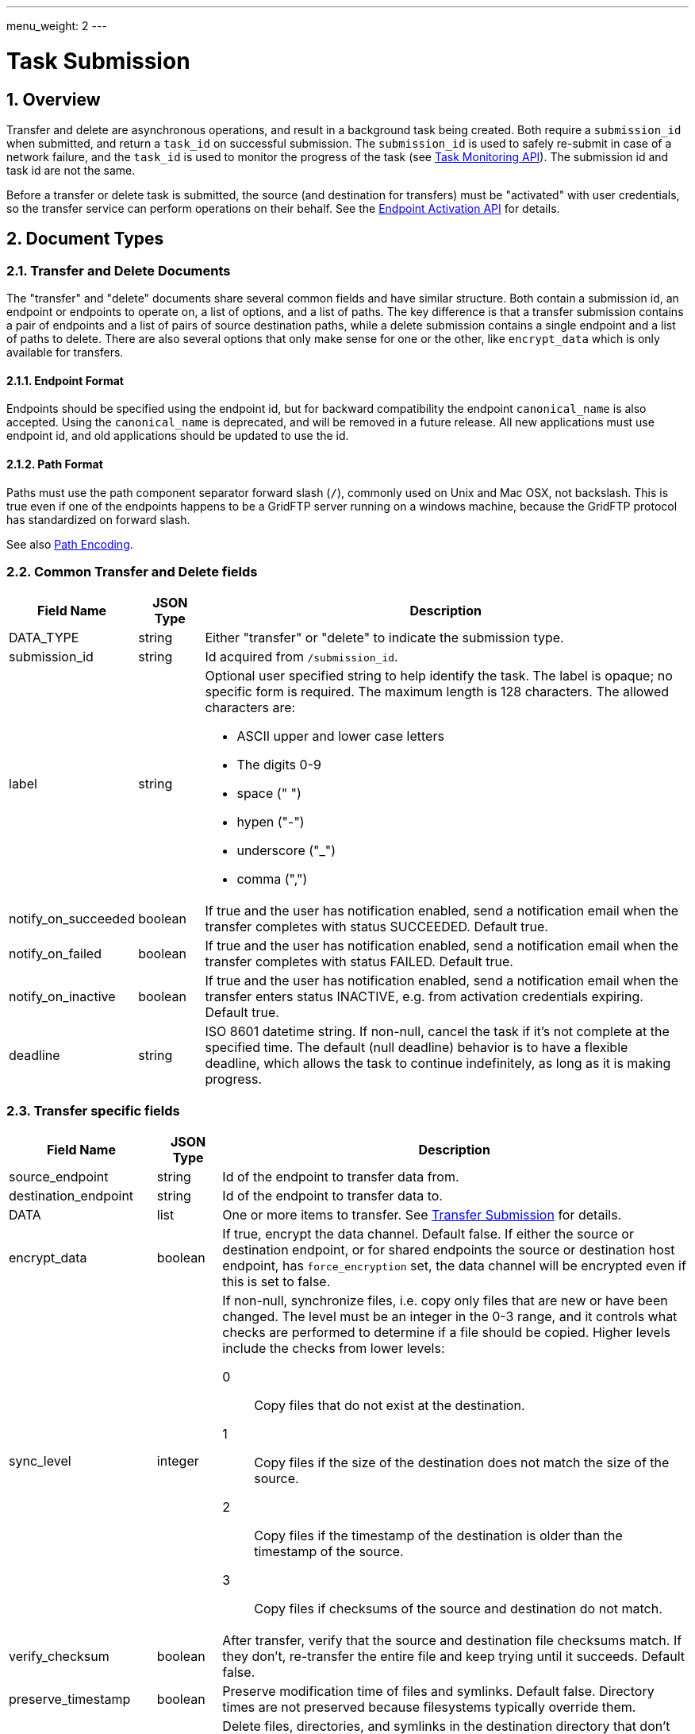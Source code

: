 ---
menu_weight: 2
---

= Task Submission
:toc:
:toclevels: 3
:numbered:
:compat-mode:

// use outfilesuffix in relative links to make them work on github
ifdef::env-github[:outfilesuffix: .adoc]


== Overview

Transfer and delete are asynchronous operations, and result in a background
task being created. Both require a +submission_id+ when submitted, and
return a +task_id+ on successful submission. The +submission_id+ is used
to safely re-submit in case of a network failure, and the +task_id+ is
used to monitor the progress of the task (see
link:../task[Task Monitoring API]). The submission id and task
id are not the same.

Before a transfer or delete task is submitted, the source (and destination
for transfers) must be "activated" with user credentials,
so the transfer service can perform operations on their behalf. See the
link:../endpoint_activation[Endpoint Activation API]
for details.

[[document_types]]
== Document Types

[[transfer_and_delete_documents]]
=== Transfer and Delete Documents

The "transfer" and "delete" documents share several common fields and have
similar structure. Both contain a submission id, an endpoint or endpoints to
operate on, a list of options, and a list of paths. The key difference is that
a transfer submission contains a pair of endpoints and a list of pairs of
source destination paths, while a delete submission contains a single endpoint
and a list of paths to delete. There are also several options that only make
sense for one or the other, like +encrypt_data+ which is only available for
transfers.

==== Endpoint Format

Endpoints should be specified using the endpoint id, but for backward
compatibility the endpoint +canonical_name+ is also accepted. Using the
+canonical_name+ is deprecated, and will be removed in a future release. All
new applications must use endpoint id, and old applications should be updated
to use the id.

==== Path Format

Paths must use the path component separator forward slash (+/+), commonly used
on Unix and Mac OSX, not backslash. This is true even if one of the endpoints
happens to be a GridFTP server running on a windows machine, because the
GridFTP protocol has standardized on forward slash. 

See also link:../file_operations#path_encoding[Path Encoding].

[[common_transfer_and_delete_fields]]
=== Common Transfer and Delete fields

[cols="1,1,8",options="header"]
|===================
| Field Name     | JSON Type | Description

| DATA_TYPE      | string | 

Either "transfer" or "delete" to indicate the submission type.

| submission_id  | string | 

Id acquired from +/submission_id+.

| label          | string a| 

Optional user specified string to help identify the task.  
The label is opaque; no specific form is required.
The maximum length is 128 characters.  The allowed characters are:

* ASCII upper and lower case letters
* The digits 0-9
* space (" ")
* hypen ("-")
* underscore ("_")
* comma (",")


| notify_on_succeeded| boolean | 

If true and the user has notification enabled, send a notification email when
the transfer completes with status SUCCEEDED. Default true.

| notify_on_failed   | boolean | 

If true and the user has notification enabled, send a notification email when
the transfer completes with status FAILED. Default true.

| notify_on_inactive | boolean | 

If true and the user has notification enabled, send a notification email when
the transfer enters status INACTIVE, e.g. from activation credentials
expiring.  Default true.

| deadline       | string | 

ISO 8601 datetime string.  If non-null, cancel the task if it's not complete
at the specified time. The default (null deadline) behavior is to have a
flexible deadline, which allows the task to continue indefinitely, as long as
it is making progress.
                    
|===================

[[transfer_specific_fields]]
=== Transfer specific fields

[cols="1,1,8",options="header"]
|===================
| Field Name          | JSON Type | Description

| source_endpoint     | string | 

Id of the endpoint to transfer data from.

| destination_endpoint| string | 

Id of the endpoint to transfer data to.

| DATA                | list | 

One or more items to transfer.
See <<submit_transfer_task,Transfer Submission>> for details.

| encrypt_data        | boolean | 

If true, encrypt the data channel. Default false.  If either the source or
destination endpoint, or for shared endpoints the source or destination host
endpoint, has +force_encryption+ set, the data channel will be encrypted even
if this is set to false.

| sync_level          | integer a|

If non-null, synchronize files, i.e. copy only files that are new or have been
changed. The level must be an integer in the 0-3 range, and it controls what
checks are performed to determine if a file should be copied.  Higher levels
include the checks from lower levels:

0:: Copy files that do not exist at the destination.
1:: Copy files if the size of the destination does
    not match the size of the source.
2:: Copy files if the timestamp of the destination is
    older than the timestamp of the source.
3:: Copy files if checksums of the source and
    destination do not match. 

| verify_checksum     | boolean | 

After transfer, verify that the source and destination file checksums match.
If they don't, re-transfer the entire file and keep trying until it succeeds.
Default false.

| preserve_timestamp  | boolean | 

Preserve modification time of files and symlinks. Default false.
Directory times are not preserved because filesystems typically override
them.

[[delete_destination_extra]]
| delete_destination_extra  | boolean | 

Delete files, directories, and symlinks in the destination directory that
don't exist in the source directory, recursively.  Only applies for recursive
directory transfers.  Default: false.

[[recursive_symlinks]]
| recursive_symlinks  | string a| 
:compat-mode:

How to process symbolic links (symlinks) found in the contents of recursive
directory transfer_items.  The default is "ignore".  
Valid values are:

ignore:: Symlinks in the source directory are ignored.   
If +delete_destination_extra+ is true, all symlinks in the destination directory are removed, 
because they are presumed not to exist on the source.

keep:: Symlinks in the source directory are created as symlinks in the destination directory.  
The symlink target path name is preserved identically; there is no conversion between
absolute or relative paths, or chroot paths.

copy:: Symlinks in the source directory are followed (subject to
permissions) and created as files or directories in the destination directory.  
The task will fail if any symlink in the source directory is invalid (no permission to the
target, or the target does not exist).
If +delete_destination_extra+ is true, all symlinks in the destination directory are removed.


|===================

[[transfer_item_fields]]
=== transfer_item 

[cols="1,1,8",options="header"]
|===================
| Field Name          | JSON Type | Description
| DATA_TYPE           | string
                      | Always the value "transfer_item" 
| source_path         | string
                      | Source path of file or directory
| destination_path    | string
                      | Destination path of file or directory
| recursive           | boolean
                      | Must be true for directory paths, false for files.
|===================


[[transfer_symlink_item_fields]]
=== transfer_symlink_item 

[cols="1,1,8",options="header"]
|===================
| Field Name          | JSON Type | Description
| DATA_TYPE           | string
                      | Always the value "transfer_symlink_item" 
| source_path         | string
                      | Source path of symlink to keep
| destination_path    | string
                      | Destination path of symlink
|===================


[[delete_specific_fields]]
=== Delete specific fields

[cols="1,1,8",options="header"]
|===================
| Field Name          | JSON Type | Description

| endpoint            | string | 

Id of the endpoint to delete data on.

| DATA                | list | 

List of +delete_item+ documents containing paths to delete.
Note that unlike transfer tasks, directories do not need to end with ("/").

File or directory symlinks are deleted and never followed.


| recursive           | boolean | 

Delete directory contents recursively.  Required if any +delete_item+ (or any
path matched by globbing) is a directory.  Symlinks found during recursive
expansion are deleted and never followed.  Note that unlike transfer
submissions, this is a top level field and can't be specified per item.
Default false.

| ignore_missing      | boolean | 

Don't generate errors for non existent files and directories. Default false.

| interpret_globs     | boolean a| 
:compat-mode:

If false (the default), every character in the entire path is treated literally.
 
If true, shell glob characters (+*+, +?+, +[+, and +]+) in the last path component are 
interpreted as a pattern, unless they are escaped by a preceding backslash
(+\+).  For consistency, the rest of the path (e.g. everything but the final
component) also has any backslash escapes removed, so a literal backslash
anywhere in the path must be escaped.  
 
Like UNIX, glob characters will not match files or directories that start with
a period (+.+); a literal period character is required in such cases.  
The special directory entries +.+ and +..+ are never matched.
 
The second-to-last path component must be a directory (or
symlink-to-directory, in which case it is followed). 
Symlinks found during glob expansion are deleted and never followed.



|===================

[[delete_item_fields]]
=== delete_item 

[cols="1,1,8",options="header"]
|===================
| Field Name          | JSON Type | Description

| DATA_TYPE           | string | 

Always has value "delete_item" to indicate this document type.

| path                | string | 

Path of file or directory to delete. 

|===================


== Operations

[[get_submission_id]]
=== Get a submission id

Get a submission id, required when submitting transfer and delete tasks. Note
that this is different than the task id returned by the submit operations.

[cols="h,5"]
|============
| URL
| /submission_id

| Method
| GET

| Response Body a|
------------------------------------
{
  "value": "55379aa2-d9a2-11e5-976c-22000b9da45e", 
  "DATA_TYPE": "submission_id"
}
------------------------------------
|============

[[submit_transfer_task]]
=== Submit a transfer task

The transfer submission document contains task-level options and one or more items to transfer in the "DATA" field.
This API is relatively low-level and explicit, but allows renaming and is idempotent.
There are three types of items:

==== Recursive Directory ====

To copy a directory, use a <<transfer_item_fields,+transfer_item+>> with the +recursive+ option set to True.
The +source_path+ and +destination_path+ must end with slash ("/").  
The +source_path+ must be a directory or symlink-to-directory.

The contents of +source_path+ are placed inside +destination_path+ on the destination endpoint.  
The +destination_path+ directory and all its parent subdirectories are created automatically.
The <<recursive_symlinks,+recursive_symlinks+>> option determines what happens to symlinks found in the contents of +source_path+.
The <<delete_destination_extra,+delete_destination_extra+>> option may be used to provide "mirroring".


==== File ====

To copy a file, use a <<transfer_item_fields,+transfer_item+>> with the +recursive+ option set to False.
The +source_path+ and +destination_path+ must not end with slash ("/").
The +source_path+ must be a file or symlink-to-file.

The file at +source_path+ is copied to +destination_path+.  
The +destination_path+ is the full path of the destination file, and all parent
directories are created automatically.


==== Symlink ====

To keep a specific symlink (keep the symlink itself, and not dereference its target), use a <<transfer_symlink_item_fields,+transfer_symlink_item+>>.
The +source_path+ and +destination_path+ must not end with slash ("/").
The +source_path+ must be a symlink of any type (file, directory, or invalid).

The symlink at +source_path+ is duplicated at +destination_path+ (the target is not dereferenced or copied).   
The +destination_path+ is the full path of the destination symlink, and all
parent directories are created automatically.
The symlink target path name is preserved identically; there is no conversion
between absolute or relative paths, or chroot paths.  



[cols="h,5"]
|============
| URL
| /transfer

| Method
| POST

| Request Body | <<transfer_and_delete_documents,Transfer document>>
| Response Body a|
------------------------------------
{
  "DATA_TYPE": "transfer_result", 
  "task_id": "994f289b-d9a2-11e5-976c-22000b9da45e", 
  "submission_id": "f5cc79fd-dfc8-475e-b726-b96c734a484d", 
  "code": "Accepted", 
  "message": "The task was submitted successfully", 
  "resource": "/transfer", 
  "request_id": "ABCdef789", 
}
------------------------------------
|============

==== Result codes

[cols="1,1,8",options="header"]
|===================
| Code                  | HTTP Status  | Description

| Accepted   | 202
| The transfer or delete submission has been accepted and a task has been
  created and queued for execution

| Duplicate  | 200
| A transfer or delete submission with the same submission id has already
  been accepted. In case of a network error, the client may not
  know whether the submission was successful, and won't know the task id
  if it was successful. If the client re-submits and gets this code, it means
  the initial request was successful, and the task id in the response can
  be used. If this is received on a request that is not a retry, the client
  is likely not getting a submission id correctly for each submission.
|===================

==== Errors

[cols="1,1,8",options="header"]
|===================
| Code              | HTTP Status  | Description
| ClientError.BadRequest or BadRequest  | 400
                    | There is some problem in the request document, see the
                      message for details.
| PermissionDenied  | 403
                    | The user does not have permission to use one of the
                      endpoints in the request.
| ServiceUnavailable| 503 | The service is down for maintenance.
| NoCredException   | 409
                    | One or more endpoints in the request are not activated or
                      have expired activation. Activate the affected
                      endpoint(s) and retry the operation.
| Conflict          | 409
                    | The source or destination endpoint in the request is a
                      shared endpoint and its host endpoint has been deleted.
|===================

[[submit_delete_task]]
=== Submit a delete task

Response and error codes are the same as for transfer submission.

[cols="h,5"]
|============
| URL
| /delete

| Method
| POST

| Request Body | <<transfer_and_delete_documents,Delete document>>
| Response Body a|
------------------------------------
{
  "DATA_TYPE": "delete_result", 
  "task_id": "cfec1219-3f78-4c02-8fe6-83d5ba01f3a2", 
  "submission_id": "499f18bf-9ea6-48e6-a030-98e0f29512b5", 
  "code": "Accepted", 
  "message": "The task was submitted successfully", 
  "resource": "/delete", 
  "request_id": "ABCdef789", 
}
------------------------------------
|============

